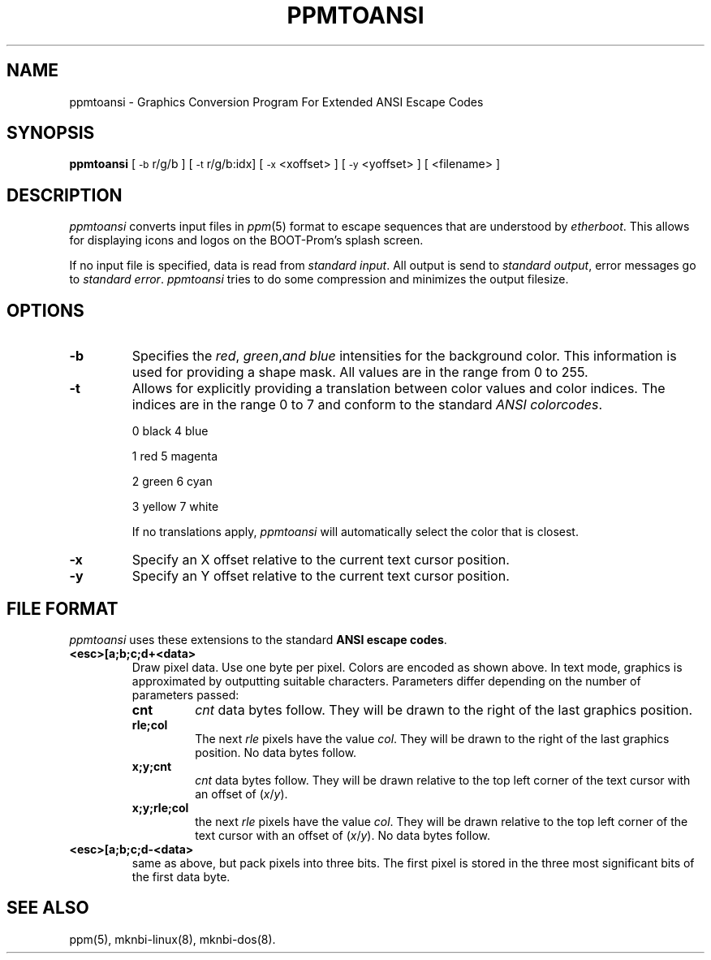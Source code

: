 .TH PPMTOANSI 1 "January 12, 1997"
.SH NAME
ppmtoansi \- Graphics Conversion Program For Extended ANSI Escape Codes
.SH SYNOPSIS
.B ppmtoansi
[
.SM \-b
r/g/b ] [
.SM \-t
r/g/b:idx] [
.SM \-x
<xoffset> ] [
.SM \-y
<yoffset> ] [
<filename> ]
.SH DESCRIPTION
.I ppmtoansi
converts input files in
.IR ppm (5)
format to escape sequences that are understood by
.IR etherboot .
This allows for displaying icons and logos on the BOOT-Prom's splash
screen.
.PP
If no input file is specified, data is read from
.IR standard
.IR input .
All output is send to 
.IR standard
.IR output ,
error messages go to
.IR standard
.IR error .
.I ppmtoansi
tries to do some compression and minimizes the output filesize.
.SH OPTIONS
.TP
.B \-b
Specifies the
.IR red ,
.IR green , and
.IR blue
intensities for the background color. This information is
used for providing a shape mask. All values are in the range from 0 to
255.
.TP
.B \-t
Allows for explicitly providing a translation between color values and
color indices. The indices are in the range 0 to 7 and conform to the
standard
.IR ANSI
.IR colorcodes .
.RS
.PP
0 black       4 blue
.PP
1 red         5 magenta
.PP
2 green       6 cyan
.PP
3 yellow      7 white
.PP
If no translations apply,
.IR ppmtoansi
will automatically select the color that is closest.
.RE
.TP
.B \-x
Specify an X offset relative to the current text cursor position.
.TP
.B \-y
Specify an Y offset relative to the current text cursor position.
.SH FILE FORMAT
.IR ppmtoansi
uses these extensions to the standard
.B ANSI escape
.BR codes .
.TP
.B <esc>[a;b;c;d+<data>
Draw pixel data.  Use one byte per pixel.  Colors are encoded as shown
above.  In text mode, graphics is approximated by outputting suitable
characters.  Parameters differ depending on the number of parameters
passed:
.RS
.TP
.B cnt
.IR cnt
data bytes follow. They will be drawn to the right of the last
graphics position.
.TP
.B rle;col
The next
.IR rle
pixels have the value
.IR col .
They will be drawn to the right of the last graphics position. No data
bytes follow.
.TP
.B x;y;cnt
.IR cnt
data bytes follow. They will be drawn relative to the top left corner
of the text cursor with an offset of
.RI ( x / y ).
.TP
.B x;y;rle;col
the next
.IR rle
pixels have the value
.IR col .
They will be drawn relative to the top left corner of the text cursor
with an offset of
.RI ( x / y ).
No data bytes follow.
.RE
.TP
.B <esc>[a;b;c;d\-<data>
same as above, but pack pixels into three bits. The first pixel is
stored in the three most significant bits of the first data byte.
.SH "SEE ALSO"
ppm(5), mknbi-linux(8), mknbi-dos(8).
